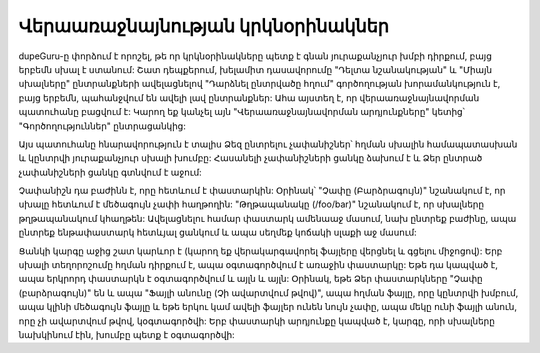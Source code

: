 ﻿Վերաառաջնայնության կրկնօրինակներ
================================

dupeGuru-ը փորձում է որոշել, թե որ կրկնօրինակները պետք է գնան յուրաքանչյուր խմբի դիրքում,
բայց երբեմն սխալ է ստանում: Շատ դեպքերում, խելամիտ դասավորումը "Դելտա նշանակության"
և "Միայն սխալները" ընտրանքների ավելացնելով "Դարձնել ընտրվածը հղում" գործողության խորամանկություն է, բայց
երբեմն, պահանջվում են ավելի լավ ընտրանքներ: Ահա այստեղ է, որ  վերաառաջնայնավորման պատուհանը բացվում է:
Կարող եք կանչել այն "Վերաառաջնայնավորման արդյունքները" կետից՝ "Գործողություններ" ընտրացանկից:

Այս պատուհանը հնարավորություն է տալիս Ձեզ ընտրելու չափանիշներ՝ հղման սխալին համապատասխան և կընտրվի
յուրաքանչյուր սխալի խումբը: Հասանելի չափանիշների ցանկը ձախում է և Ձեր ընտրած չափանիշների ցանկը գտնվում է
աջում:

Չափանիշն դա բաժինն է, որը հետևում է փաստարկին: Օրինակ՝ "Չափը (Բարձրագույն)" նշանակում է, որ սխալը
հետևում է մեծագույն չափի հաղթողին: "Թղթապանակը (/foo/bar)" նշանակում է, որ սխալները թղթապանակում կհաղթեն: Ավելացնելու համար
փաստարկ ամենաաջ մասում, նախ ընտրեք բաժինը, ապա ընտրեք
ենթափաստարկ հետևյալ ցանկում և ապա սեղմեք կոճակի սլաքի աջ մասում:

Ցանկի կարգը աջից շատ կարևոր է (կարող եք վերակարգավորել ֆայլերը վերցնել և գցելու միջոցով): Երբ
սխալի տեղորոշումը հղման դիրքում է, ապա օգտագործվում է առաջին փաստարկը: Եթե դա կապված է, ապա երկրորդ
փաստարկն է օգտագործվում և այլն և այլն: Օրինակ, եթե Ձեր փաստարկները  "Չափը (բարձրագույն)" են և ապա
"Ֆայլի անունը (Չի ավարտվում թվով)", ապա հղման ֆայլը, որը կընտրվի խմբում, ապա կլինի
մեծագույն ֆայլը և եթե երկու կամ ավելի ֆայլեր ունեն նույն չափը, ապա մեկը ունի  ֆայլի անուն, որը
չի ավարտվում թվով, կօգտագործվի: Երբ փաստարկի արդյունքը կապված է, կարգը, որի սխալները
նախկինում էին, խումբը պետք է օգտագործվի:
